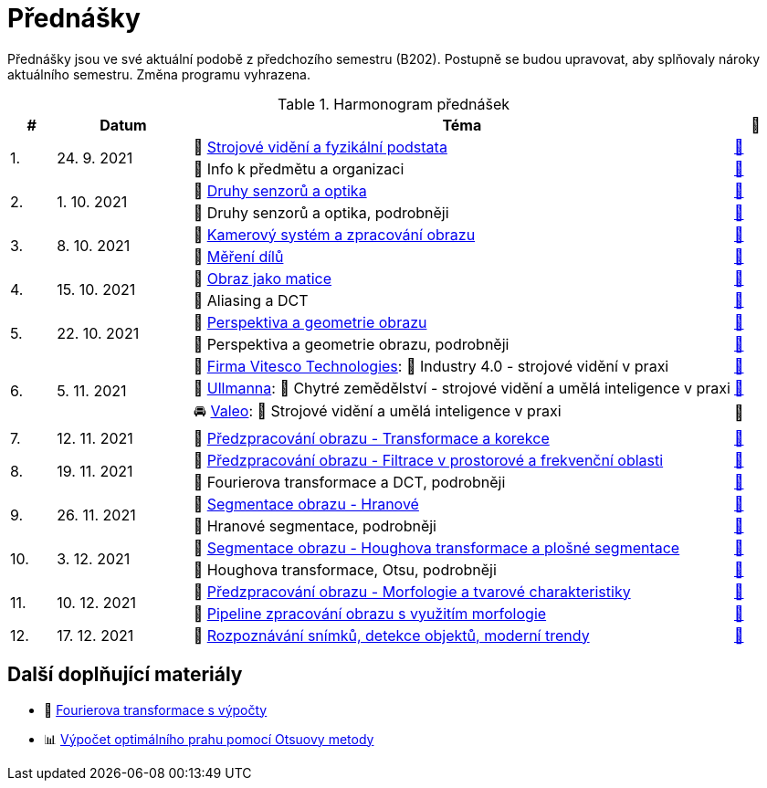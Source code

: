 = Přednášky

Přednášky jsou ve své aktuální podobě z předchozího semestru (B202). Postupně se budou upravovat, aby splňovaly nároky aktuálního semestru. Změna programu vyhrazena. 

.Harmonogram přednášek
[cols="^1,3,12,^1", options="header,footer"]
|=======================
| # | Datum      | Téma | 🎥   

.2+| 1.        
.2+| 24. 9. 2021 
| 📖{nbsp}link:files/bi-svz-01-strojove-videni-a-fyzikalni-podstata.pdf[Strojové vidění a fyzikální podstata]  
| link:https://youtu.be/psqkcTZ8APs[📼]  
<| 💬{nbsp}Info k předmětu a organizaci 
^| link:https://youtu.be/QNUftCo5f_Y[📼]

.2+| 2.        
.2+| 1. 10. 2021 
| 📖{nbsp}link:files/bi-svz-02-druhy-senzoru-a-optika.pdf[Druhy senzorů a optika]  
| link:https://youtu.be/dli9cXnFhpo[📼] 
<| 💬{nbsp}Druhy senzorů a optika, podrobněji 
^| link:https://youtu.be/jJb497X37qo[📼]

.2+| 3.        
.2+| 8. 10. 2021 
| 📖{nbsp}link:files/bi-svz-03-kamerovy-system-a-zpracovani-obrazu.pdf[Kamerový systém a zpracování obrazu]  
| link:https://youtu.be/eG7EpOe4msk[📼] 
<| 📖{nbsp}link:files/bi-svz-03a-mereni-dilu.pdf[Měření dílů] 
^| link:https://youtu.be/mrYzwSv-DUc[📼]

.2+| 4.        
.2+| 15. 10. 2021  
| 📖{nbsp}link:files/bi-svz-04-obraz-jako-matice.pdf[Obraz jako matice] 
| link:https://youtu.be/KacwHFYQods[📼]       
<| 💬{nbsp}Aliasing a DCT 
^| link:https://youtu.be/mhAI-4nA1zw[📼]

.2+| 5.        
.2+| 22. 10. 2021  
| 📖{nbsp}link:files/bi-svz-05-perspektiva-obrazu.pdf[Perspektiva a geometrie obrazu]    
| link:https://youtu.be/nUdqWlqvh8c[📼] 
<| 💬{nbsp}Perspektiva a geometrie obrazu, podrobněji 
^| link:https://youtu.be/btGz2TGLXuM[📼]

.3+| 6.        
.3+| 5. 11. 2021 
| 🤖{nbsp}https://vitesco-technologies.com/en/[Firma Vitesco Technologies]: 💬{nbsp}Industry 4.0 - strojové vidění v praxi  
| link:https://youtu.be/539thQTNgPo[📼] 
<| 🌱{nbsp}https://ullmanna.eu/cs/homepage-cestina/[Ullmanna]: 💬{nbsp}Chytré zemědělství - strojové vidění a umělá inteligence v praxi  
^|link:https://youtu.be/VsxtQKGuVTk[📼] 
<| 🚘{nbsp}https://www.valeo.com/cs/ceska-republika-praha-vyvojove-centrum/[Valeo]: 💬{nbsp}Strojové vidění a umělá inteligence v praxi  
^|📼

| 7.        
| 12. 11. 2021 
| 📖{nbsp}link:files/bi-svz-06-metody-predzpracovani-obrazu-1.pdf[Předzpracování obrazu - Transformace a korekce]     
| link:https://youtu.be/Sqole2oLMkA[📼]   

.2+| 8.        
.2+| 19. 11. 2021 
| 📖{nbsp}link:files/bi-svz-07-filtrace-v-prostorove-a-frekvencni-oblasti.pdf[Předzpracování obrazu - Filtrace v prostorové a frekvenční oblasti] 
| link:https://youtu.be/anMIwotiO94[📼] 
<| 💬{nbsp}Fourierova transformace a DCT, podrobněji 
^| link:https://youtu.be/8iOTwA4bxoY[📼]

.2+| 9.        
.2+| 26. 11. 2021 
| 📖{nbsp}link:files/bi-svz-08-segmentace-obrazu-hranove.pdf[Segmentace obrazu - Hranové] 
| link:https://youtu.be/m8Zb7t3fYF8[📼] 
<| 💬{nbsp}Hranové segmentace, podrobněji
^| link:https://youtu.be/nZVNvs0g_uk[📼] 

.2+| 10.       
.2+| 3. 12. 2021  
| 📖{nbsp}link:files/bi-svz-09-segmentace-obrazu-plosne.pdf[Segmentace obrazu - Houghova transformace a plošné segmentace] 
| link:https://youtu.be/o0J2VNgoDbQ[📼] 
<| 💬{nbsp}Houghova transformace, Otsu, podrobněji
^| link:https://youtu.be/Jx4NRcIX2nc[📼] 

.2+| 11.       
.2+| 10. 12. 2021 
| 📖{nbsp}link:files/bi-svz-10-morfologie-a-tvarove-charakteristiky.pdf[Předzpracování obrazu - Morfologie a tvarové charakteristiky] | link:https://youtu.be/KYQEiNktmSw[📼] 
<| 📜{nbsp}xref:../showroom/morfologie/index.html[Pipeline zpracování obrazu s využitím morfologie] 
^| link:https://youtu.be/mqSSUN-I3Ig[📼]

| 12.       
| 17. 12. 2021   
| 📖{nbsp}link:files/bi-svz-11-detekce-objektu-a-moderni-trendy.pdf[Rozpoznávání snímků, detekce objektů, moderní trendy] 
| link:https://youtu.be/ZX30MnyTrrk[📼] 


|=======================

== Další doplňující materiály
* 📖{nbsp}link:files/bi-svz-07-Fourierova-transformace-s-vypocty.pdf[Fourierova transformace s výpočty]
* 📊{nbsp}link:files/Otsu.xlsx[Výpočet optimálního prahu pomocí Otsuovy metody]
